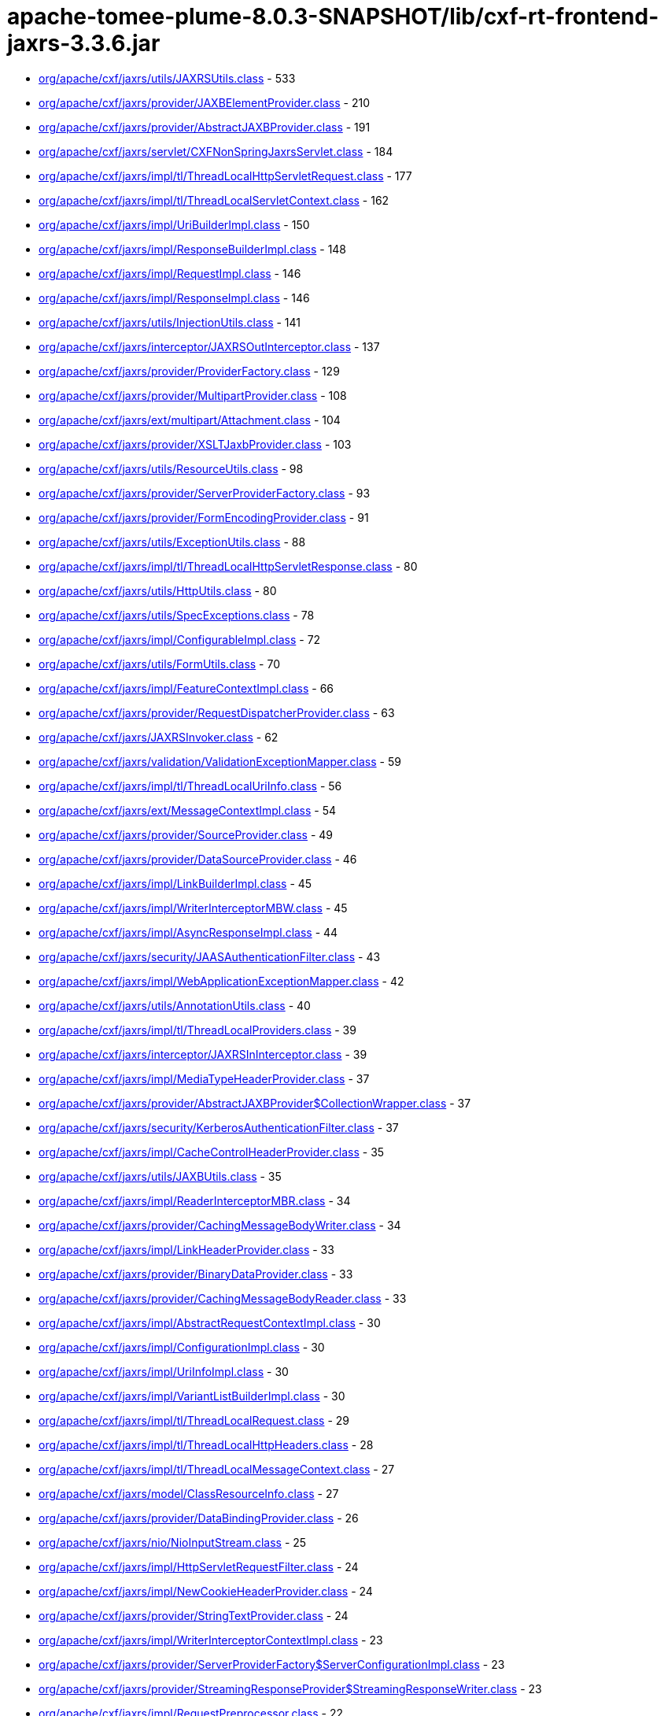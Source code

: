 = apache-tomee-plume-8.0.3-SNAPSHOT/lib/cxf-rt-frontend-jaxrs-3.3.6.jar

 - link:org/apache/cxf/jaxrs/utils/JAXRSUtils.adoc[org/apache/cxf/jaxrs/utils/JAXRSUtils.class] - 533
 - link:org/apache/cxf/jaxrs/provider/JAXBElementProvider.adoc[org/apache/cxf/jaxrs/provider/JAXBElementProvider.class] - 210
 - link:org/apache/cxf/jaxrs/provider/AbstractJAXBProvider.adoc[org/apache/cxf/jaxrs/provider/AbstractJAXBProvider.class] - 191
 - link:org/apache/cxf/jaxrs/servlet/CXFNonSpringJaxrsServlet.adoc[org/apache/cxf/jaxrs/servlet/CXFNonSpringJaxrsServlet.class] - 184
 - link:org/apache/cxf/jaxrs/impl/tl/ThreadLocalHttpServletRequest.adoc[org/apache/cxf/jaxrs/impl/tl/ThreadLocalHttpServletRequest.class] - 177
 - link:org/apache/cxf/jaxrs/impl/tl/ThreadLocalServletContext.adoc[org/apache/cxf/jaxrs/impl/tl/ThreadLocalServletContext.class] - 162
 - link:org/apache/cxf/jaxrs/impl/UriBuilderImpl.adoc[org/apache/cxf/jaxrs/impl/UriBuilderImpl.class] - 150
 - link:org/apache/cxf/jaxrs/impl/ResponseBuilderImpl.adoc[org/apache/cxf/jaxrs/impl/ResponseBuilderImpl.class] - 148
 - link:org/apache/cxf/jaxrs/impl/RequestImpl.adoc[org/apache/cxf/jaxrs/impl/RequestImpl.class] - 146
 - link:org/apache/cxf/jaxrs/impl/ResponseImpl.adoc[org/apache/cxf/jaxrs/impl/ResponseImpl.class] - 146
 - link:org/apache/cxf/jaxrs/utils/InjectionUtils.adoc[org/apache/cxf/jaxrs/utils/InjectionUtils.class] - 141
 - link:org/apache/cxf/jaxrs/interceptor/JAXRSOutInterceptor.adoc[org/apache/cxf/jaxrs/interceptor/JAXRSOutInterceptor.class] - 137
 - link:org/apache/cxf/jaxrs/provider/ProviderFactory.adoc[org/apache/cxf/jaxrs/provider/ProviderFactory.class] - 129
 - link:org/apache/cxf/jaxrs/provider/MultipartProvider.adoc[org/apache/cxf/jaxrs/provider/MultipartProvider.class] - 108
 - link:org/apache/cxf/jaxrs/ext/multipart/Attachment.adoc[org/apache/cxf/jaxrs/ext/multipart/Attachment.class] - 104
 - link:org/apache/cxf/jaxrs/provider/XSLTJaxbProvider.adoc[org/apache/cxf/jaxrs/provider/XSLTJaxbProvider.class] - 103
 - link:org/apache/cxf/jaxrs/utils/ResourceUtils.adoc[org/apache/cxf/jaxrs/utils/ResourceUtils.class] - 98
 - link:org/apache/cxf/jaxrs/provider/ServerProviderFactory.adoc[org/apache/cxf/jaxrs/provider/ServerProviderFactory.class] - 93
 - link:org/apache/cxf/jaxrs/provider/FormEncodingProvider.adoc[org/apache/cxf/jaxrs/provider/FormEncodingProvider.class] - 91
 - link:org/apache/cxf/jaxrs/utils/ExceptionUtils.adoc[org/apache/cxf/jaxrs/utils/ExceptionUtils.class] - 88
 - link:org/apache/cxf/jaxrs/impl/tl/ThreadLocalHttpServletResponse.adoc[org/apache/cxf/jaxrs/impl/tl/ThreadLocalHttpServletResponse.class] - 80
 - link:org/apache/cxf/jaxrs/utils/HttpUtils.adoc[org/apache/cxf/jaxrs/utils/HttpUtils.class] - 80
 - link:org/apache/cxf/jaxrs/utils/SpecExceptions.adoc[org/apache/cxf/jaxrs/utils/SpecExceptions.class] - 78
 - link:org/apache/cxf/jaxrs/impl/ConfigurableImpl.adoc[org/apache/cxf/jaxrs/impl/ConfigurableImpl.class] - 72
 - link:org/apache/cxf/jaxrs/utils/FormUtils.adoc[org/apache/cxf/jaxrs/utils/FormUtils.class] - 70
 - link:org/apache/cxf/jaxrs/impl/FeatureContextImpl.adoc[org/apache/cxf/jaxrs/impl/FeatureContextImpl.class] - 66
 - link:org/apache/cxf/jaxrs/provider/RequestDispatcherProvider.adoc[org/apache/cxf/jaxrs/provider/RequestDispatcherProvider.class] - 63
 - link:org/apache/cxf/jaxrs/JAXRSInvoker.adoc[org/apache/cxf/jaxrs/JAXRSInvoker.class] - 62
 - link:org/apache/cxf/jaxrs/validation/ValidationExceptionMapper.adoc[org/apache/cxf/jaxrs/validation/ValidationExceptionMapper.class] - 59
 - link:org/apache/cxf/jaxrs/impl/tl/ThreadLocalUriInfo.adoc[org/apache/cxf/jaxrs/impl/tl/ThreadLocalUriInfo.class] - 56
 - link:org/apache/cxf/jaxrs/ext/MessageContextImpl.adoc[org/apache/cxf/jaxrs/ext/MessageContextImpl.class] - 54
 - link:org/apache/cxf/jaxrs/provider/SourceProvider.adoc[org/apache/cxf/jaxrs/provider/SourceProvider.class] - 49
 - link:org/apache/cxf/jaxrs/provider/DataSourceProvider.adoc[org/apache/cxf/jaxrs/provider/DataSourceProvider.class] - 46
 - link:org/apache/cxf/jaxrs/impl/LinkBuilderImpl.adoc[org/apache/cxf/jaxrs/impl/LinkBuilderImpl.class] - 45
 - link:org/apache/cxf/jaxrs/impl/WriterInterceptorMBW.adoc[org/apache/cxf/jaxrs/impl/WriterInterceptorMBW.class] - 45
 - link:org/apache/cxf/jaxrs/impl/AsyncResponseImpl.adoc[org/apache/cxf/jaxrs/impl/AsyncResponseImpl.class] - 44
 - link:org/apache/cxf/jaxrs/security/JAASAuthenticationFilter.adoc[org/apache/cxf/jaxrs/security/JAASAuthenticationFilter.class] - 43
 - link:org/apache/cxf/jaxrs/impl/WebApplicationExceptionMapper.adoc[org/apache/cxf/jaxrs/impl/WebApplicationExceptionMapper.class] - 42
 - link:org/apache/cxf/jaxrs/utils/AnnotationUtils.adoc[org/apache/cxf/jaxrs/utils/AnnotationUtils.class] - 40
 - link:org/apache/cxf/jaxrs/impl/tl/ThreadLocalProviders.adoc[org/apache/cxf/jaxrs/impl/tl/ThreadLocalProviders.class] - 39
 - link:org/apache/cxf/jaxrs/interceptor/JAXRSInInterceptor.adoc[org/apache/cxf/jaxrs/interceptor/JAXRSInInterceptor.class] - 39
 - link:org/apache/cxf/jaxrs/impl/MediaTypeHeaderProvider.adoc[org/apache/cxf/jaxrs/impl/MediaTypeHeaderProvider.class] - 37
 - link:org/apache/cxf/jaxrs/provider/AbstractJAXBProvider$CollectionWrapper.adoc[org/apache/cxf/jaxrs/provider/AbstractJAXBProvider$CollectionWrapper.class] - 37
 - link:org/apache/cxf/jaxrs/security/KerberosAuthenticationFilter.adoc[org/apache/cxf/jaxrs/security/KerberosAuthenticationFilter.class] - 37
 - link:org/apache/cxf/jaxrs/impl/CacheControlHeaderProvider.adoc[org/apache/cxf/jaxrs/impl/CacheControlHeaderProvider.class] - 35
 - link:org/apache/cxf/jaxrs/utils/JAXBUtils.adoc[org/apache/cxf/jaxrs/utils/JAXBUtils.class] - 35
 - link:org/apache/cxf/jaxrs/impl/ReaderInterceptorMBR.adoc[org/apache/cxf/jaxrs/impl/ReaderInterceptorMBR.class] - 34
 - link:org/apache/cxf/jaxrs/provider/CachingMessageBodyWriter.adoc[org/apache/cxf/jaxrs/provider/CachingMessageBodyWriter.class] - 34
 - link:org/apache/cxf/jaxrs/impl/LinkHeaderProvider.adoc[org/apache/cxf/jaxrs/impl/LinkHeaderProvider.class] - 33
 - link:org/apache/cxf/jaxrs/provider/BinaryDataProvider.adoc[org/apache/cxf/jaxrs/provider/BinaryDataProvider.class] - 33
 - link:org/apache/cxf/jaxrs/provider/CachingMessageBodyReader.adoc[org/apache/cxf/jaxrs/provider/CachingMessageBodyReader.class] - 33
 - link:org/apache/cxf/jaxrs/impl/AbstractRequestContextImpl.adoc[org/apache/cxf/jaxrs/impl/AbstractRequestContextImpl.class] - 30
 - link:org/apache/cxf/jaxrs/impl/ConfigurationImpl.adoc[org/apache/cxf/jaxrs/impl/ConfigurationImpl.class] - 30
 - link:org/apache/cxf/jaxrs/impl/UriInfoImpl.adoc[org/apache/cxf/jaxrs/impl/UriInfoImpl.class] - 30
 - link:org/apache/cxf/jaxrs/impl/VariantListBuilderImpl.adoc[org/apache/cxf/jaxrs/impl/VariantListBuilderImpl.class] - 30
 - link:org/apache/cxf/jaxrs/impl/tl/ThreadLocalRequest.adoc[org/apache/cxf/jaxrs/impl/tl/ThreadLocalRequest.class] - 29
 - link:org/apache/cxf/jaxrs/impl/tl/ThreadLocalHttpHeaders.adoc[org/apache/cxf/jaxrs/impl/tl/ThreadLocalHttpHeaders.class] - 28
 - link:org/apache/cxf/jaxrs/impl/tl/ThreadLocalMessageContext.adoc[org/apache/cxf/jaxrs/impl/tl/ThreadLocalMessageContext.class] - 27
 - link:org/apache/cxf/jaxrs/model/ClassResourceInfo.adoc[org/apache/cxf/jaxrs/model/ClassResourceInfo.class] - 27
 - link:org/apache/cxf/jaxrs/provider/DataBindingProvider.adoc[org/apache/cxf/jaxrs/provider/DataBindingProvider.class] - 26
 - link:org/apache/cxf/jaxrs/nio/NioInputStream.adoc[org/apache/cxf/jaxrs/nio/NioInputStream.class] - 25
 - link:org/apache/cxf/jaxrs/impl/HttpServletRequestFilter.adoc[org/apache/cxf/jaxrs/impl/HttpServletRequestFilter.class] - 24
 - link:org/apache/cxf/jaxrs/impl/NewCookieHeaderProvider.adoc[org/apache/cxf/jaxrs/impl/NewCookieHeaderProvider.class] - 24
 - link:org/apache/cxf/jaxrs/provider/StringTextProvider.adoc[org/apache/cxf/jaxrs/provider/StringTextProvider.class] - 24
 - link:org/apache/cxf/jaxrs/impl/WriterInterceptorContextImpl.adoc[org/apache/cxf/jaxrs/impl/WriterInterceptorContextImpl.class] - 23
 - link:org/apache/cxf/jaxrs/provider/ServerProviderFactory$ServerConfigurationImpl.adoc[org/apache/cxf/jaxrs/provider/ServerProviderFactory$ServerConfigurationImpl.class] - 23
 - link:org/apache/cxf/jaxrs/provider/StreamingResponseProvider$StreamingResponseWriter.adoc[org/apache/cxf/jaxrs/provider/StreamingResponseProvider$StreamingResponseWriter.class] - 23
 - link:org/apache/cxf/jaxrs/impl/RequestPreprocessor.adoc[org/apache/cxf/jaxrs/impl/RequestPreprocessor.class] - 22
 - link:org/apache/cxf/jaxrs/lifecycle/PerRequestResourceProvider.adoc[org/apache/cxf/jaxrs/lifecycle/PerRequestResourceProvider.class] - 22
 - link:org/apache/cxf/jaxrs/provider/JAXBElementTypedProvider.adoc[org/apache/cxf/jaxrs/provider/JAXBElementTypedProvider.class] - 22
 - link:org/apache/cxf/jaxrs/impl/RequestImpl$VariantComparator.adoc[org/apache/cxf/jaxrs/impl/RequestImpl$VariantComparator.class] - 21
 - link:org/apache/cxf/jaxrs/model/OperationResourceInfo.adoc[org/apache/cxf/jaxrs/model/OperationResourceInfo.class] - 21
 - link:org/apache/cxf/jaxrs/impl/AbstractResponseContextImpl.adoc[org/apache/cxf/jaxrs/impl/AbstractResponseContextImpl.class] - 20
 - link:org/apache/cxf/jaxrs/impl/RuntimeDelegateImpl.adoc[org/apache/cxf/jaxrs/impl/RuntimeDelegateImpl.class] - 20
 - link:org/apache/cxf/jaxrs/provider/AbstractResponseViewProvider.adoc[org/apache/cxf/jaxrs/provider/AbstractResponseViewProvider.class] - 20
 - link:org/apache/cxf/jaxrs/provider/PrimitiveTextProvider.adoc[org/apache/cxf/jaxrs/provider/PrimitiveTextProvider.class] - 20
 - link:org/apache/cxf/jaxrs/ext/multipart/AttachmentBuilder.adoc[org/apache/cxf/jaxrs/ext/multipart/AttachmentBuilder.class] - 19
 - link:org/apache/cxf/jaxrs/impl/ContainerRequestContextImpl.adoc[org/apache/cxf/jaxrs/impl/ContainerRequestContextImpl.class] - 19
 - link:org/apache/cxf/jaxrs/impl/ReaderInterceptorContextImpl.adoc[org/apache/cxf/jaxrs/impl/ReaderInterceptorContextImpl.class] - 19
 - link:org/apache/cxf/jaxrs/provider/JAXRSDataBinding.adoc[org/apache/cxf/jaxrs/provider/JAXRSDataBinding.class] - 19
 - link:org/apache/cxf/jaxrs/provider/StreamingResponseProvider.adoc[org/apache/cxf/jaxrs/provider/StreamingResponseProvider.class] - 19
 - link:org/apache/cxf/jaxrs/spring/AbstractSpringComponentScanServer.adoc[org/apache/cxf/jaxrs/spring/AbstractSpringComponentScanServer.class] - 19
 - link:org/apache/cxf/jaxrs/impl/tl/RequestDispatcherImpl.adoc[org/apache/cxf/jaxrs/impl/tl/RequestDispatcherImpl.class] - 18
 - link:org/apache/cxf/jaxrs/provider/MultipartProvider$MessageBodyWriterDataHandler.adoc[org/apache/cxf/jaxrs/provider/MultipartProvider$MessageBodyWriterDataHandler.class] - 18
 - link:org/apache/cxf/jaxrs/utils/multipart/AttachmentUtils.adoc[org/apache/cxf/jaxrs/utils/multipart/AttachmentUtils.class] - 18
 - link:org/apache/cxf/jaxrs/impl/CookieHeaderProvider.adoc[org/apache/cxf/jaxrs/impl/CookieHeaderProvider.class] - 17
 - link:org/apache/cxf/jaxrs/impl/EntityTagHeaderProvider.adoc[org/apache/cxf/jaxrs/impl/EntityTagHeaderProvider.class] - 17
 - link:org/apache/cxf/jaxrs/impl/ServletOutputStreamFilter.adoc[org/apache/cxf/jaxrs/impl/ServletOutputStreamFilter.class] - 17
 - link:org/apache/cxf/jaxrs/ext/multipart/MultipartBody.adoc[org/apache/cxf/jaxrs/ext/multipart/MultipartBody.class] - 16
 - link:org/apache/cxf/jaxrs/nio/NioMessageBodyWriter.adoc[org/apache/cxf/jaxrs/nio/NioMessageBodyWriter.class] - 16
 - link:org/apache/cxf/jaxrs/provider/ProviderCache.adoc[org/apache/cxf/jaxrs/provider/ProviderCache.class] - 16
 - link:org/apache/cxf/jaxrs/ext/xml/XMLSource.adoc[org/apache/cxf/jaxrs/ext/xml/XMLSource.class] - 15
 - link:org/apache/cxf/jaxrs/impl/ProvidersImpl.adoc[org/apache/cxf/jaxrs/impl/ProvidersImpl.class] - 15
 - link:org/apache/cxf/jaxrs/impl/HttpHeadersImpl.adoc[org/apache/cxf/jaxrs/impl/HttpHeadersImpl.class] - 14
 - link:org/apache/cxf/jaxrs/utils/AccumulatingIntersector.adoc[org/apache/cxf/jaxrs/utils/AccumulatingIntersector.class] - 14
 - link:org/apache/cxf/jaxrs/model/URITemplate.adoc[org/apache/cxf/jaxrs/model/URITemplate.class] - 13
 - link:org/apache/cxf/jaxrs/impl/tl/ThreadLocalServletConfig.adoc[org/apache/cxf/jaxrs/impl/tl/ThreadLocalServletConfig.class] - 12
 - link:org/apache/cxf/jaxrs/springmvc/SpringViewResolverProvider.adoc[org/apache/cxf/jaxrs/springmvc/SpringViewResolverProvider.class] - 12
 - link:org/apache/cxf/jaxrs/impl/HttpServletResponseFilter.adoc[org/apache/cxf/jaxrs/impl/HttpServletResponseFilter.class] - 11
 - link:org/apache/cxf/jaxrs/impl/ServletRequestPropertyHolder.adoc[org/apache/cxf/jaxrs/impl/ServletRequestPropertyHolder.class] - 11
 - link:org/apache/cxf/jaxrs/provider/ProviderFactory$ContextResolverComparator.adoc[org/apache/cxf/jaxrs/provider/ProviderFactory$ContextResolverComparator.class] - 11
 - link:org/apache/cxf/jaxrs/provider/ProviderFactory$MessageBodyReaderComparator.adoc[org/apache/cxf/jaxrs/provider/ProviderFactory$MessageBodyReaderComparator.class] - 11
 - link:org/apache/cxf/jaxrs/provider/ProviderFactory$MessageBodyWriterComparator.adoc[org/apache/cxf/jaxrs/provider/ProviderFactory$MessageBodyWriterComparator.class] - 11
 - link:org/apache/cxf/jaxrs/security/ClaimsAuthorizingFilter.adoc[org/apache/cxf/jaxrs/security/ClaimsAuthorizingFilter.class] - 11
 - link:org/apache/cxf/jaxrs/security/SimpleAuthorizingFilter.adoc[org/apache/cxf/jaxrs/security/SimpleAuthorizingFilter.class] - 11
 - link:org/apache/cxf/jaxrs/utils/JAXRSUtils$1.adoc[org/apache/cxf/jaxrs/utils/JAXRSUtils$1.class] - 11
 - link:org/apache/cxf/jaxrs/JAXRSServerFactoryBean.adoc[org/apache/cxf/jaxrs/JAXRSServerFactoryBean.class] - 10
 - link:org/apache/cxf/jaxrs/impl/LinkBuilderImpl$LinkImpl.adoc[org/apache/cxf/jaxrs/impl/LinkBuilderImpl$LinkImpl.class] - 10
 - link:org/apache/cxf/jaxrs/impl/tl/ThreadLocalSecurityContext.adoc[org/apache/cxf/jaxrs/impl/tl/ThreadLocalSecurityContext.class] - 10
 - link:org/apache/cxf/jaxrs/model/OperationResourceInfoComparator.adoc[org/apache/cxf/jaxrs/model/OperationResourceInfoComparator.class] - 10
 - link:org/apache/cxf/jaxrs/ext/MessageContext.adoc[org/apache/cxf/jaxrs/ext/MessageContext.class] - 9
 - link:org/apache/cxf/jaxrs/impl/HttpHeadersImpl$1.adoc[org/apache/cxf/jaxrs/impl/HttpHeadersImpl$1.class] - 9
 - link:org/apache/cxf/jaxrs/model/OperationResourceInfoComparatorBase.adoc[org/apache/cxf/jaxrs/model/OperationResourceInfoComparatorBase.class] - 9
 - link:org/apache/cxf/jaxrs/nio/NioReadEntity.adoc[org/apache/cxf/jaxrs/nio/NioReadEntity.class] - 9
 - link:org/apache/cxf/jaxrs/provider/AbstractConfigurableProvider.adoc[org/apache/cxf/jaxrs/provider/AbstractConfigurableProvider.class] - 9
 - link:org/apache/cxf/jaxrs/provider/JAXBAttachmentUnmarshaller.adoc[org/apache/cxf/jaxrs/provider/JAXBAttachmentUnmarshaller.class] - 9
 - link:org/apache/cxf/jaxrs/provider/XPathProvider.adoc[org/apache/cxf/jaxrs/provider/XPathProvider.class] - 9
 - link:org/apache/cxf/jaxrs/utils/JAXRSUtils$2.adoc[org/apache/cxf/jaxrs/utils/JAXRSUtils$2.class] - 9
 - link:org/apache/cxf/jaxrs/impl/ResponseImpl$1.adoc[org/apache/cxf/jaxrs/impl/ResponseImpl$1.class] - 8
 - link:org/apache/cxf/jaxrs/nio/NioReadListenerImpl.adoc[org/apache/cxf/jaxrs/nio/NioReadListenerImpl.class] - 8
 - link:org/apache/cxf/jaxrs/provider/JAXRSDataBinding$MessageBodyDataReader.adoc[org/apache/cxf/jaxrs/provider/JAXRSDataBinding$MessageBodyDataReader.class] - 7
 - link:org/apache/cxf/jaxrs/validation/JAXRSBeanValidationOutInterceptor.adoc[org/apache/cxf/jaxrs/validation/JAXRSBeanValidationOutInterceptor.class] - 7
 - link:org/apache/cxf/jaxrs/interceptor/JAXRSDefaultFaultOutInterceptor.adoc[org/apache/cxf/jaxrs/interceptor/JAXRSDefaultFaultOutInterceptor.class] - 6
 - link:org/apache/cxf/jaxrs/model/ApplicationInfo.adoc[org/apache/cxf/jaxrs/model/ApplicationInfo.class] - 6
 - link:org/apache/cxf/jaxrs/provider/JAXBAttachmentMarshaller.adoc[org/apache/cxf/jaxrs/provider/JAXBAttachmentMarshaller.class] - 6
 - link:org/apache/cxf/jaxrs/provider/JAXRSDataBinding$MessageBodyDataWriter.adoc[org/apache/cxf/jaxrs/provider/JAXRSDataBinding$MessageBodyDataWriter.class] - 6
 - link:org/apache/cxf/jaxrs/provider/ProviderFactory$ContextResolverProxy.adoc[org/apache/cxf/jaxrs/provider/ProviderFactory$ContextResolverProxy.class] - 6
 - link:org/apache/cxf/jaxrs/provider/RequestDispatcherProvider$HttpServletRequestFilter.adoc[org/apache/cxf/jaxrs/provider/RequestDispatcherProvider$HttpServletRequestFilter.class] - 6
 - link:org/apache/cxf/jaxrs/provider/ServerProviderFactory$ServerFeatureContextConfigurable.adoc[org/apache/cxf/jaxrs/provider/ServerProviderFactory$ServerFeatureContextConfigurable.class] - 5
 - link:org/apache/cxf/jaxrs/validation/JAXRSBeanValidationInInterceptor.adoc[org/apache/cxf/jaxrs/validation/JAXRSBeanValidationInInterceptor.class] - 5
 - link:org/apache/cxf/jaxrs/impl/MetadataMap.adoc[org/apache/cxf/jaxrs/impl/MetadataMap.class] - 4
 - link:org/apache/cxf/jaxrs/impl/tl/ThreadLocalContextResolver.adoc[org/apache/cxf/jaxrs/impl/tl/ThreadLocalContextResolver.class] - 4
 - link:org/apache/cxf/jaxrs/model/AbstractResourceInfo.adoc[org/apache/cxf/jaxrs/model/AbstractResourceInfo.class] - 4
 - link:org/apache/cxf/jaxrs/spring/AbstractJaxrsClassesScanServer.adoc[org/apache/cxf/jaxrs/spring/AbstractJaxrsClassesScanServer.class] - 4
 - link:org/apache/cxf/jaxrs/spring/JAXRSServerFactoryBeanDefinitionParser$SpringJAXRSServerFactoryBean.adoc[org/apache/cxf/jaxrs/spring/JAXRSServerFactoryBeanDefinitionParser$SpringJAXRSServerFactoryBean.class] - 4
 - link:org/apache/cxf/jaxrs/impl/ContainerResponseContextImpl.adoc[org/apache/cxf/jaxrs/impl/ContainerResponseContextImpl.class] - 3
 - link:org/apache/cxf/jaxrs/impl/PathSegmentImpl.adoc[org/apache/cxf/jaxrs/impl/PathSegmentImpl.class] - 3
 - link:org/apache/cxf/jaxrs/model/doc/JavaDocProvider.adoc[org/apache/cxf/jaxrs/model/doc/JavaDocProvider.class] - 3
 - link:org/apache/cxf/jaxrs/provider/JavaTimeTypesParamConverterProvider.adoc[org/apache/cxf/jaxrs/provider/JavaTimeTypesParamConverterProvider.class] - 3
 - link:org/apache/cxf/jaxrs/provider/ServerConfigurableFactory.adoc[org/apache/cxf/jaxrs/provider/ServerConfigurableFactory.class] - 3
 - link:org/apache/cxf/jaxrs/validation/JAXRSBeanValidationInvoker.adoc[org/apache/cxf/jaxrs/validation/JAXRSBeanValidationInvoker.class] - 3
 - link:org/apache/cxf/jaxrs/blueprint/Activator.adoc[org/apache/cxf/jaxrs/blueprint/Activator.class] - 2
 - link:org/apache/cxf/jaxrs/blueprint/BlueprintResourceFactory.adoc[org/apache/cxf/jaxrs/blueprint/BlueprintResourceFactory.class] - 2
 - link:org/apache/cxf/jaxrs/ext/ProtocolHeadersImpl.adoc[org/apache/cxf/jaxrs/ext/ProtocolHeadersImpl.class] - 2
 - link:org/apache/cxf/jaxrs/impl/tl/ThreadLocalProtocolHeaders.adoc[org/apache/cxf/jaxrs/impl/tl/ThreadLocalProtocolHeaders.class] - 2
 - link:org/apache/cxf/jaxrs/provider/AbstractCachingMessageProvider.adoc[org/apache/cxf/jaxrs/provider/AbstractCachingMessageProvider.class] - 2
 - link:org/apache/cxf/jaxrs/provider/BinaryDataProvider$1.adoc[org/apache/cxf/jaxrs/provider/BinaryDataProvider$1.class] - 2
 - link:org/apache/cxf/jaxrs/servlet/CXFJaxrsRuntimeDelegateServlet.adoc[org/apache/cxf/jaxrs/servlet/CXFJaxrsRuntimeDelegateServlet.class] - 2
 - link:org/apache/cxf/jaxrs/servlet/CXFNonSpringJaxrsServlet$ApplicationImpl.adoc[org/apache/cxf/jaxrs/servlet/CXFNonSpringJaxrsServlet$ApplicationImpl.class] - 2
 - link:org/apache/cxf/jaxrs/spring/SpringResourceFactory.adoc[org/apache/cxf/jaxrs/spring/SpringResourceFactory.class] - 2
 - link:org/apache/cxf/jaxrs/utils/MimeTypesIntersector.adoc[org/apache/cxf/jaxrs/utils/MimeTypesIntersector.class] - 2
 - link:org/apache/cxf/jaxrs/utils/NonAccumulatingIntersector.adoc[org/apache/cxf/jaxrs/utils/NonAccumulatingIntersector.class] - 2
 - link:org/apache/cxf/jaxrs/JAXRSServiceFactoryBean.adoc[org/apache/cxf/jaxrs/JAXRSServiceFactoryBean.class] - 1
 - link:org/apache/cxf/jaxrs/JAXRSServiceImpl.adoc[org/apache/cxf/jaxrs/JAXRSServiceImpl.class] - 1
 - link:org/apache/cxf/jaxrs/ext/DefaultMethod.adoc[org/apache/cxf/jaxrs/ext/DefaultMethod.class] - 1
 - link:org/apache/cxf/jaxrs/ext/PATCH.adoc[org/apache/cxf/jaxrs/ext/PATCH.class] - 1
 - link:org/apache/cxf/jaxrs/ext/ProtocolHeaders.adoc[org/apache/cxf/jaxrs/ext/ProtocolHeaders.class] - 1
 - link:org/apache/cxf/jaxrs/ext/ResponseStatus.adoc[org/apache/cxf/jaxrs/ext/ResponseStatus.class] - 1
 - link:org/apache/cxf/jaxrs/ext/multipart/InputStreamDataSource.adoc[org/apache/cxf/jaxrs/ext/multipart/InputStreamDataSource.class] - 1
 - link:org/apache/cxf/jaxrs/impl/DateHeaderProvider.adoc[org/apache/cxf/jaxrs/impl/DateHeaderProvider.class] - 1
 - link:org/apache/cxf/jaxrs/impl/ResourceContextImpl.adoc[org/apache/cxf/jaxrs/impl/ResourceContextImpl.class] - 1
 - link:org/apache/cxf/jaxrs/impl/ResourceInfoImpl.adoc[org/apache/cxf/jaxrs/impl/ResourceInfoImpl.class] - 1
 - link:org/apache/cxf/jaxrs/impl/SecurityContextImpl.adoc[org/apache/cxf/jaxrs/impl/SecurityContextImpl.class] - 1
 - link:org/apache/cxf/jaxrs/interceptor/AttachmentInputInterceptor.adoc[org/apache/cxf/jaxrs/interceptor/AttachmentInputInterceptor.class] - 1
 - link:org/apache/cxf/jaxrs/nio/NioWriteListenerImpl.adoc[org/apache/cxf/jaxrs/nio/NioWriteListenerImpl.class] - 1
 - link:org/apache/cxf/jaxrs/provider/BinaryDataProvider$ReadingStreamingOutput.adoc[org/apache/cxf/jaxrs/provider/BinaryDataProvider$ReadingStreamingOutput.class] - 1
 - link:org/apache/cxf/jaxrs/provider/FormValidator.adoc[org/apache/cxf/jaxrs/provider/FormValidator.class] - 1
 - link:org/apache/cxf/jaxrs/provider/JavaTimeTypesParamConverterProvider$LocalDateConverter.adoc[org/apache/cxf/jaxrs/provider/JavaTimeTypesParamConverterProvider$LocalDateConverter.class] - 1
 - link:org/apache/cxf/jaxrs/provider/JavaTimeTypesParamConverterProvider$LocalDateTimeConverter.adoc[org/apache/cxf/jaxrs/provider/JavaTimeTypesParamConverterProvider$LocalDateTimeConverter.class] - 1
 - link:org/apache/cxf/jaxrs/provider/JavaTimeTypesParamConverterProvider$LocalTimeConverter.adoc[org/apache/cxf/jaxrs/provider/JavaTimeTypesParamConverterProvider$LocalTimeConverter.class] - 1
 - link:org/apache/cxf/jaxrs/provider/JavaTimeTypesParamConverterProvider$OffsetDateTimeConverter.adoc[org/apache/cxf/jaxrs/provider/JavaTimeTypesParamConverterProvider$OffsetDateTimeConverter.class] - 1
 - link:org/apache/cxf/jaxrs/provider/JavaTimeTypesParamConverterProvider$OffsetTimeConverter.adoc[org/apache/cxf/jaxrs/provider/JavaTimeTypesParamConverterProvider$OffsetTimeConverter.class] - 1
 - link:org/apache/cxf/jaxrs/provider/JavaTimeTypesParamConverterProvider$ZonedDateTimeConverter.adoc[org/apache/cxf/jaxrs/provider/JavaTimeTypesParamConverterProvider$ZonedDateTimeConverter.class] - 1
 - link:org/apache/cxf/jaxrs/validation/JAXRSParameterNameProvider.adoc[org/apache/cxf/jaxrs/validation/JAXRSParameterNameProvider.class] - 1

